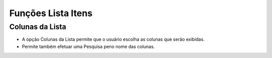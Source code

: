 Funções Lista Itens
###################

Colunas da Lista
----------------
- A opção Colunas da Lista permite que o usuário escolha as colunas que serão exibidas.
- Permite também efetuar uma Pesquisa peno nome das colunas.

|imagem16|

.. |imagem16| image:: imagens/Promocoes_16.png
